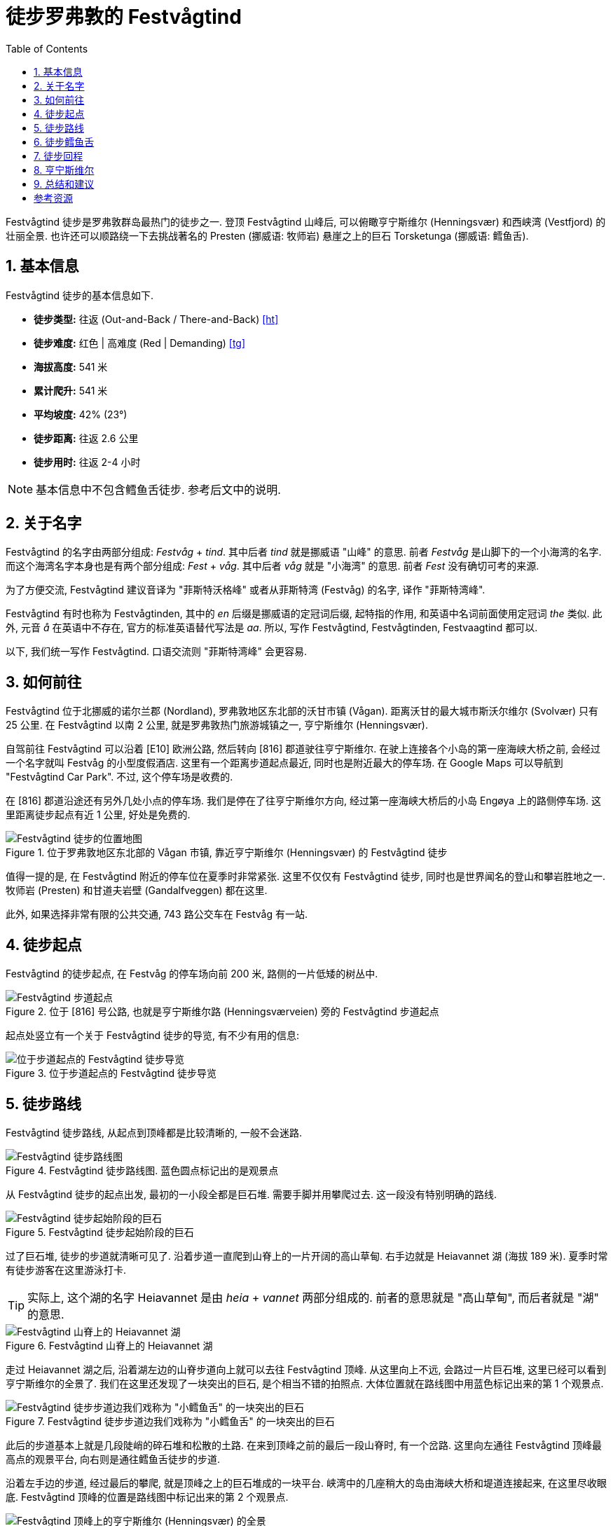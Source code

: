 = 徒步罗弗敦的 Festvågtind
:page-subtitle: Hiking Festvågtind in Lofoten, Norway
:page-image: assets/images/2025/lofoten-faroe/hiking-festvaagtind/festvaagtind.webp
:page-date: 2025-07-05 12:00:00 +0200
:page-modified_time: 2025-10-16 08:00:00 +0800
:page-tags: [2025-Lofoten-Faroe, 欧洲, 北欧, 斯堪的纳维亚, 挪威, 罗弗敦, 徒步, 精选]
:page-categories: posts
:page-layout: post
:page-liquid:
:toc:
:sectnums:
:url-one-day-island-hopping-road-trip: {% post_url 2025-07-01-one-day-island-hopping-road-trip %}

Festvågtind 徒步是罗弗敦群岛最热门的徒步之一. 登顶 Festvågtind 山峰后, 可以俯瞰亨宁斯维尔 (Henningsvær) 和西峡湾 (Vestfjord) 的壮丽全景. 也许还可以顺路绕一下去挑战著名的 Presten (挪威语: 牧师岩) 悬崖之上的巨石 Torsketunga (挪威语: 鳕鱼舌).

[#hiking-facts]
== 基本信息

Festvågtind 徒步的基本信息如下.

* *徒步类型:* 往返 (Out-and-Back / There-and-Back) <<ht>>
* *徒步难度:* 红色 | 高难度 (Red | Demanding) <<tg>>
* *海拔高度:* 541 米
* *累计爬升:* 541 米
* *平均坡度:* 42% (23°)
* *徒步距离:* 往返 2.6 公里
* *徒步用时:* 往返 2-4 小时

NOTE: 基本信息中不包含鳕鱼舌徒步. 参考后文中的说明.

[#about-name]
== 关于名字

Festvågtind 的名字由两部分组成: _Festvåg_ + _tind_. 其中后者 _tind_ 就是挪威语 "山峰" 的意思. 前者 _Festvåg_ 是山脚下的一个小海湾的名字. 而这个海湾名字本身也是有两个部分组成: _Fest_ +  _våg_. 其中后者 _våg_ 就是 "小海湾" 的意思. 前者 _Fest_ 没有确切可考的来源.

为了方便交流, Festvågtind 建议音译为 "菲斯特沃格峰" 或者从菲斯特湾 (Festvåg) 的名字, 译作 "菲斯特湾峰".

Festvågtind 有时也称为 Festvågtinden, 其中的 _en_ 后缀是挪威语的定冠词后缀, 起特指的作用, 和英语中名词前面使用定冠词 _the_ 类似. 此外, 元音 _å_ 在英语中不存在, 官方的标准英语替代写法是 _aa_. 所以, 写作 Festvågtind, Festvågtinden, Festvaagtind 都可以.

以下, 我们统一写作 Festvågtind. 口语交流则 "菲斯特湾峰" 会更容易.

[#getting-to-the-trailhead]
== 如何前往

Festvågtind 位于北挪威的诺尔兰郡 (Nordland), 罗弗敦地区东北部的沃甘市镇 (Vågan). 距离沃甘的最大城市斯沃尔维尔 (Svolvær) 只有 25 公里. 在 Festvågtind 以南 2 公里, 就是罗弗敦热门旅游城镇之一, 亨宁斯维尔 (Henningsvær).

自驾前往 Festvågtind 可以沿着 [E10] 欧洲公路, 然后转向 [816] 郡道驶往亨宁斯维尔. 在驶上连接各个小岛的第一座海峡大桥之前, 会经过一个名字就叫 Festvåg 的小型度假酒店. 这里有一个距离步道起点最近, 同时也是附近最大的停车场. 在 Google Maps 可以导航到 "Festvågtind Car Park". 不过, 这个停车场是收费的.

在 [816] 郡道沿途还有另外几处小点的停车场. 我们是停在了往亨宁斯维尔方向, 经过第一座海峡大桥后的小岛 Engøya 上的路侧停车场. 这里距离徒步起点有近 1 公里, 好处是免费的.

.位于罗弗敦地区东北部的 Vågan 市镇, 靠近亨宁斯维尔 (Henningsvær) 的 Festvågtind 徒步
image::assets/images/2025/lofoten-faroe/hiking-festvaagtind/getting-to-trailhead.webp[Festvågtind 徒步的位置地图]

值得一提的是, 在 Festvågtind 附近的停车位在夏季时非常紧张. 这里不仅仅有 Festvågtind 徒步, 同时也是世界闻名的登山和攀岩胜地之一. 牧师岩 (Presten) 和甘道夫岩壁 (Gandalfveggen) 都在这里.

此外, 如果选择非常有限的公共交通, 743 路公交车在 Festvåg 有一站.

[#trailhead]
== 徒步起点

Festvågtind 的徒步起点, 在 Festvåg 的停车场向前 200 米, 路侧的一片低矮的树丛中.

.位于 [816] 号公路, 也就是亨宁斯维尔路 (Henningsværveien) 旁的 Festvågtind 步道起点
image::assets/images/2025/lofoten-faroe/hiking-festvaagtind/trailhead.webp[Festvågtind 步道起点]

起点处竖立有一个关于 Festvågtind 徒步的导览, 有不少有用的信息:

.位于步道起点的 Festvågtind 徒步导览
image::assets/images/2025/lofoten-faroe/hiking-festvaagtind/guide-map.webp[位于步道起点的 Festvågtind 徒步导览]

[#trail-description]
== 徒步路线

Festvågtind 徒步路线, 从起点到顶峰都是比较清晰的, 一般不会迷路.

.Festvågtind 徒步路线图. 蓝色圆点标记出的是观景点
image::assets/images/2025/lofoten-faroe/hiking-festvaagtind/trail-route.webp[Festvågtind 徒步路线图]

从 Festvågtind 徒步的起点出发, 最初的一小段全都是巨石堆. 需要手脚并用攀爬过去. 这一段没有特别明确的路线.

.Festvågtind 徒步起始阶段的巨石
image::assets/images/2025/lofoten-faroe/hiking-festvaagtind/first-segment.webp[Festvågtind 徒步起始阶段的巨石]

过了巨石堆, 徒步的步道就清晰可见了. 沿着步道一直爬到山脊上的一片开阔的高山草甸. 右手边就是 Heiavannet 湖 (海拔 189 米). 夏季时常有徒步游客在这里游泳打卡.

TIP: 实际上, 这个湖的名字 Heiavannet 是由 _heia_ + _vannet_ 两部分组成的. 前者的意思就是 "高山草甸", 而后者就是 "湖" 的意思.

.Festvågtind 山脊上的 Heiavannet 湖
image::assets/images/2025/lofoten-faroe/hiking-festvaagtind/heiavannet.webp[Festvågtind 山脊上的 Heiavannet 湖]

走过 Heiavannet 湖之后, 沿着湖左边的山脊步道向上就可以去往 Festvågtind 顶峰. 从这里向上不远, 会路过一片巨石堆, 这里已经可以看到亨宁斯维尔的全景了. 我们在这里还发现了一块突出的巨石, 是个相当不错的拍照点. 大体位置就在路线图中用蓝色标记出来的第 1 个观景点.

.Festvågtind 徒步步道边我们戏称为 "小鳕鱼舌" 的一块突出的巨石
image::assets/images/2025/lofoten-faroe/hiking-festvaagtind/little-torsketunga.webp[Festvågtind 徒步步道边我们戏称为 "小鳕鱼舌" 的一块突出的巨石]

此后的步道基本上就是几段陡峭的碎石堆和松散的土路. 在来到顶峰之前的最后一段山脊时, 有一个岔路. 这里向左通往 Festvågtind 顶峰最高点的观景平台, 向右则是通往鳕鱼舌徒步的步道.

沿着左手边的步道, 经过最后的攀爬, 就是顶峰之上的巨石堆成的一块平台. 峡湾中的几座稍大的岛由海峡大桥和堤道连接起来, 在这里尽收眼底. Festvågtind 顶峰的位置是路线图中标记出来的第 2 个观景点.

.Festvågtind 顶峰上的亨宁斯维尔 (Henningsvær) 的全景
image::assets/images/2025/lofoten-faroe/hiking-festvaagtind/festvaagtind-panorama.webp[Festvågtind 顶峰上的亨宁斯维尔 (Henningsvær) 的全景]

[#torsketunga]
== 徒步鳕鱼舌

如果你有足够的经验和胆量, 完全不恐高, 天气和路况也非常好, 也许你会想挑战一下令人心惊肉跳的鳕鱼舌徒步 (挪威语: Torsketunga).

从 Festvågtind 顶峰的观景点下来, 在下山的岔路那里保持直行, 就是去往鳕鱼舌的路了. 从这里顺路徒步去鳕鱼舌往返距离有 1 公里, 需要 1 小时左右.

沿着步道前行会来到一个山脊上的转弯处, 就是线路图上标记的第 3 个观景点. 这里可以俯瞰蜿蜒的 [816] 号公路, 通过堤道横跨 Djupfjorden 峡湾.

.在 Festvågtind 峰的山脊上前往牧师岩 (Presten) 的途中俯瞰峡湾和 [816] 号公路
image::assets/images/2025/lofoten-faroe/hiking-festvaagtind/presten.webp[在 Festvågtind 峰的山脊上前往牧师岩 (Presten) 的途中俯瞰峡湾和 [816] 号公路]

从这里继续向前的山脊, 就是通往著名的攀岩胜地牧师岩 (Presten) 顶端的步道了. 而被称为鳕鱼舌的那块突出的巨石就在途中.

我们在这里看到了上下两条步道, 都非常狭窄疏松, 而且是在异常陡峭近乎是悬崖的山壁上. 两条步道我们都做了几次尝试, 但是觉得都太危险了, 最终决定放弃了. 位置大概就在路线图上 4 号标记点.

实际上, 逼得我们放弃的那段步道距离鳕鱼舌已经很近了. 这一段路并不长, 越过这段之后直到鳕鱼舌都是比较常规的山脊步道. 如果你有兴趣, 鳕鱼舌就是下面这张照片中左侧的突出巨石. 站在上面拍张照片肯定可以炫耀一阵子了.

.在牧师岩 (Presten) 之上的巨石鳕鱼舌 (Torsketunga). 图片: alltrails.com
image::assets/images/2025/lofoten-faroe/hiking-festvaagtind/torsketunga.webp[在牧师岩 (Presten) 之上的巨石鳕鱼舌 (Torsketunga)]

虽然有点遗憾, 但是最后的那段步道的确超出了我们的能力. 实在不值得为一张照片冒生命危险.

[#return-hike]
== 徒步回程

因为几乎整个徒步路线的坡度都很大, 而且以松动的土石路为主. 徒步下山的难度丝毫不亚于上山. 好在一路几乎都有峡湾全景可以欣赏.

[#henningsvaer]
== 亨宁斯维尔

亨宁斯维尔是罗弗敦群岛上最美的渔村之一. 距离罗弗敦最大的城市斯沃尔维尔大约 26 公里. 距离斯沃尔维尔机场 (Svolvær Airport, Helle) 也只有 31 公里.

.亨宁斯维尔
image::assets/images/2025/lofoten-faroe/hiking-festvaagtind/henningsvaer.webp[亨宁斯维尔]

亨宁斯维尔除了 Festvågtind 徒步之外, 还有被称为 "世界尽头最美足球场" 的亨宁斯维尔足球场. 此外, 通往亨宁斯维尔的 [816] 号公路也是挪威的国家旅游公路之一.

TIP: 法罗群岛的艾迪 (Eiði) 也有一片足球场, 同样座落在北大西洋岸边, 被称为 "世界边缘最美足球场". 参考我们的游记: link:{url-one-day-island-hopping-road-trip}[法罗群岛三大岛跳岛自驾一日游]

在我们的罗弗敦之行中, 考虑到离开罗弗敦之前要回到斯沃尔维尔住, 以便尽可能离机场近一点. 所以, 抵达罗弗敦的斯沃尔维尔机场后, 我们选择自驾经过斯沃尔维尔, 直接住到亨宁斯维尔, 把这里作为探索罗弗敦群岛的第一站.

这里有不少相当不错的住宿选项. 比如 2024 年才开业的 https://expedia.com/affiliates/vagan-hotels-henningsvr-bryggehotell-by-classic-norway-hotels.ykSA4Bp[Henningsvær Bryggehotell - by Classic Norway Hotels] 就是最好的选项之一. 

.Henningsvær Bryggehotell - by Classic Norway Hotels
image::assets/images/2025/lofoten-faroe/hiking-festvaagtind/cnh-henningsvaer.webp[Henningsvær Bryggehotell - by Classic Norway Hotels]

我们住过 Classic Norway Hotels 旗下的多家酒店和传统渔屋. 可惜亨宁斯维尔的这家在我们的罗弗敦之行时有点太贵了. 所以, 我们选择了 https://expedia.com/affiliates/vagan-hotels-henningsvr-rorbuer.TMxY0N3[Henningsvær Rorbuer].

.Henningsvær Rorbuer
image::assets/images/2025/lofoten-faroe/hiking-festvaagtind/henningsvaer-rorbuer.webp[Henningsvær Rorbuer]

[#final-thoughts]
== 总结和建议

Festvågtind 徒步的步道条件与挪威包括三大奇石徒步在内的其它一些著名徒步步道相比要差很多. 我们的运气很好, 碰上绝佳的天气. 可以想象, 天气不佳的时候, 步道会充满危险. 况且在阴雨天, 也根本无法欣赏峡湾和渔村的全景. 所以, 我们强烈建议不要在天气不佳的时候冒险尝试 Festvågtind 徒步.

此外, 罗弗敦另外两个最热门的徒步, 位于雷讷 (Reine) 的 Reinebringen 徒步和位于斯沃尔维尔 (Svolvær) 的 Fløya 徒步, 与 Festvågtind 徒步类似, 核心都是登顶之后, 俯瞰峡湾和渔村的全景. 我们觉得第一次看到其中的任何一个都是极为震撼的, 但是最后一个多少有些审美疲劳. 所以, 天公作美, 不应该错过任何一个. 可是如果天气不佳, 错过其中一个, 也不必过分纠结.

[bibliography]
[#resources]
== 参考资源

* [[[ht]]] link:{% post_url 2025-08-28-types-of-hiking-by-trail-format %}[徒步类型], lilyroger.com
* [[[tg]]] 挪威徒步旅行协会 - 步道分级系统: https://www.dnt.no/om-dnt/english/need-to-know-about-norwegian-outdoor-life/grading-of-trails/[Grading of trails], The Norwegian Trekking Association, DNT, dnt.no
* [[[vlf]]] 罗弗敦官方旅游指南: https://visitlofoten.com/en/guide/festvagtinden-541-m/[Festvågtinden], visitlofoten.com
* [[[at]]] https://www.alltrails.com/trail/norway/nordland/festvagtinden-og-presten-torsketunga[Festvågtinden and Presten (Torsketunga)], alltrails.com